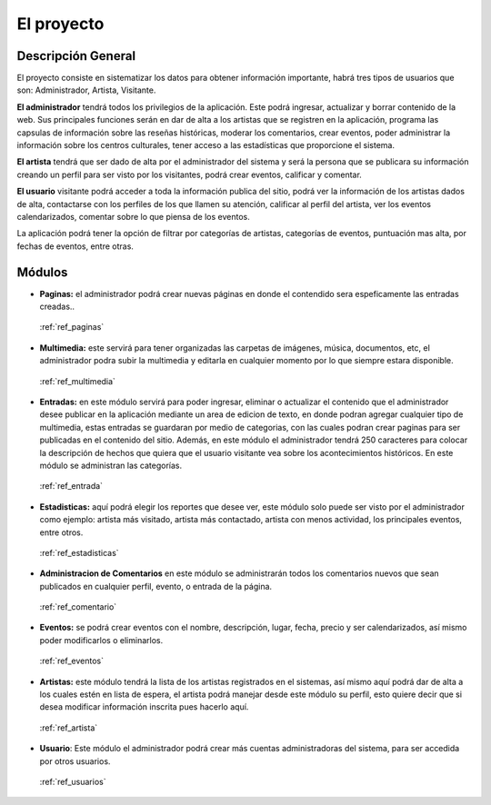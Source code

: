 ﻿El proyecto
===========
Descripción General
-------------------
El proyecto consiste en sistematizar los datos para obtener información importante, habrá tres tipos de usuarios que son: Administrador, Artista, Visitante.

**El administrador** tendrá todos los privilegios de la aplicación. Este podrá ingresar, actualizar y borrar contenido de la web. Sus principales funciones serán en dar de alta a los artistas que se registren en la aplicación, programa las capsulas de información sobre las reseñas históricas, moderar los comentarios, crear eventos, poder administrar la información sobre los centros culturales, tener acceso a las estadísticas que proporcione el sistema.

**El artista** tendrá que ser dado de alta por el administrador del sistema y será la persona que se publicara su información creando un perfil para ser visto por los visitantes, podrá crear eventos, calificar y comentar.

**El usuario** visitante podrá acceder a toda la información publica del sitio, podrá ver la información de los artistas dados de alta, contactarse con los perfiles de los que llamen su atención, calificar al perfil del artista, ver los eventos calendarizados, comentar sobre lo que piensa de los eventos.

La aplicación podrá tener la opción de filtrar por categorías de artistas, categorías de eventos, puntuación mas alta, por fechas de eventos, entre otras.
 


Módulos
-------
* **Paginas:** el administrador podrá crear nuevas páginas en donde el contendido sera espeficamente las entradas creadas..

 :ref:`ref_paginas`

* **Multimedia:** este servirá para tener organizadas las carpetas de imágenes, música, documentos, etc, el administrador podra subir la multimedia y editarla en cualquier momento por lo que siempre estara disponible.

 :ref:`ref_multimedia`
 
* **Entradas:** en este módulo servirá para poder ingresar, eliminar o actualizar el contenido que el administrador desee publicar en la aplicación mediante un area de edicion de texto, en donde podran agregar cualquier tipo de multimedia, estas entradas se guardaran por medio de categorias, con las cuales podran crear paginas para ser publicadas en el contenido del sitio. Además, en este módulo el administrador tendrá 250 caracteres para colocar la descripción de hechos que quiera que el usuario visitante vea sobre los acontecimientos históricos. En este módulo se administran las categorías.

 :ref:`ref_entrada`

* **Estadisticas:** aquí podrá elegir los reportes que desee ver, este módulo solo puede ser visto por el administrador como ejemplo: artista más visitado, artista más contactado, artista con menos actividad, los principales eventos, entre otros.

 :ref:`ref_estadisticas`

* **Administracion de Comentarios** en este módulo se administrarán todos los comentarios nuevos que sean publicados en cualquier perfil, evento, o entrada de la página.

 :ref:`ref_comentario`

* **Eventos:** se podrá crear eventos con el nombre, descripción, lugar, fecha, precio y ser calendarizados, así mismo poder modificarlos o eliminarlos.

 :ref:`ref_eventos`

* **Artistas:** este módulo tendrá la lista de los artistas  registrados en el sistemas, así mismo aquí podrá dar de alta a los cuales estén en lista de espera, el artista podrá manejar desde este módulo su perfil, esto quiere decir que si desea modificar información inscrita pues hacerlo aquí.

 :ref:`ref_artista`

* **Usuario**: Este módulo el administrador podrá crear más cuentas administradoras del sistema, para ser accedida por otros usuarios. 

 :ref:`ref_usuarios`
